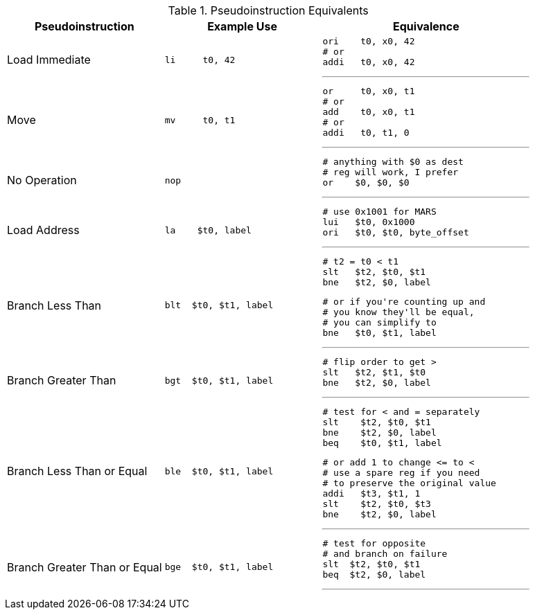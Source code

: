 

.Pseudoinstruction Equivalents
[cols="3,3a,4a"]
|===
| Pseudoinstruction | Example Use | Equivalence

| Load Immediate |

 li     t0, 42 |

 ori    t0, x0, 42
 # or
 addi   t0, x0, 42

'''

| Move           |

 mv     t0, t1 |

 or     t0, x0, t1
 # or
 add    t0, x0, t1
 # or
 addi   t0, t1, 0

'''

| No Operation   |

 nop |

 # anything with $0 as dest
 # reg will work, I prefer
 or    $0, $0, $0

'''

| Load Address   |

 la    $t0, label |

 # use 0x1001 for MARS
 lui   $t0, 0x1000
 ori   $t0, $t0, byte_offset

'''

| Branch Less Than |

 blt  $t0, $t1, label |

 # t2 = t0 < t1
 slt   $t2, $t0, $t1
 bne   $t2, $0, label

 # or if you're counting up and
 # you know they'll be equal,
 # you can simplify to
 bne   $t0, $t1, label

'''

| Branch Greater Than |

 bgt  $t0, $t1, label |

 # flip order to get >
 slt   $t2, $t1, $t0
 bne   $t2, $0, label

'''

| Branch Less Than or Equal |

 ble  $t0, $t1, label |

 # test for < and = separately
 slt    $t2, $t0, $t1
 bne    $t2, $0, label
 beq    $t0, $t1, label

 # or add 1 to change <= to <
 # use a spare reg if you need
 # to preserve the original value
 addi   $t3, $t1, 1
 slt    $t2, $t0, $t3
 bne    $t2, $0, label

'''

| Branch Greater Than or Equal |

 bge  $t0, $t1, label |

 # test for opposite
 # and branch on failure
 slt  $t2, $t0, $t1
 beq  $t2, $0, label

'''

|===


// NOTE: need the line breaks (''') after each code block to force grey box to
// not overflow table cell
